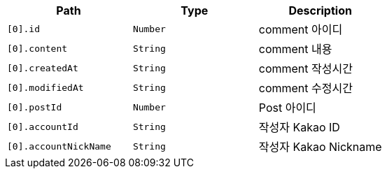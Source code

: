 |===
|Path|Type|Description

|`+[0].id+`
|`+Number+`
|comment 아이디

|`+[0].content+`
|`+String+`
|comment 내용

|`+[0].createdAt+`
|`+String+`
|comment 작성시간

|`+[0].modifiedAt+`
|`+String+`
|comment 수정시간

|`+[0].postId+`
|`+Number+`
|Post 아이디

|`+[0].accountId+`
|`+String+`
|작성자 Kakao ID

|`+[0].accountNickName+`
|`+String+`
|작성자 Kakao Nickname

|===